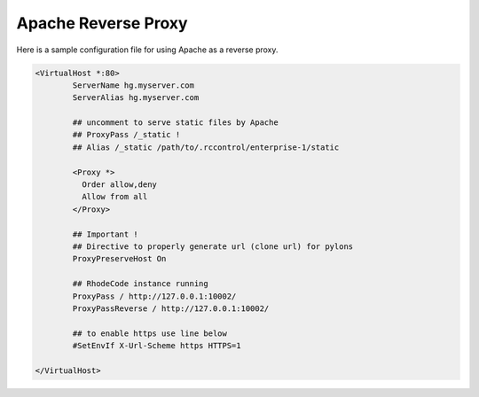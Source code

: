 Apache Reverse Proxy
^^^^^^^^^^^^^^^^^^^^

Here is a sample configuration file for using Apache as a reverse proxy.

.. code-block:: apache

    <VirtualHost *:80>
            ServerName hg.myserver.com
            ServerAlias hg.myserver.com

            ## uncomment to serve static files by Apache
            ## ProxyPass /_static !
            ## Alias /_static /path/to/.rccontrol/enterprise-1/static

            <Proxy *>
              Order allow,deny
              Allow from all
            </Proxy>

            ## Important !
            ## Directive to properly generate url (clone url) for pylons
            ProxyPreserveHost On

            ## RhodeCode instance running
            ProxyPass / http://127.0.0.1:10002/
            ProxyPassReverse / http://127.0.0.1:10002/

            ## to enable https use line below
            #SetEnvIf X-Url-Scheme https HTTPS=1

    </VirtualHost>

